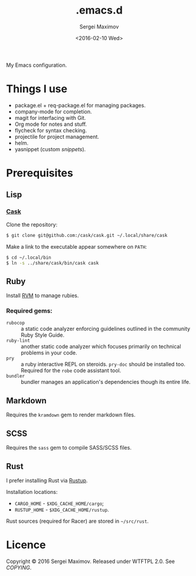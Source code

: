 #+title: .emacs.d
#+date: <2016-02-10 Wed>
#+author: Sergei Maximov
#+email: s.b.maximov@gmail.com


My Emacs configuration.

* Things I use

  + package.el + req-package.el for managing packages.
  + company-mode for completion.
  + magit for interfacing with Git.
  + Org mode for notes and stuff.
  + flycheck for syntax checking.
  + projectile for project management.
  + helm.
  + yasnippet (custom [[snippets/][snippets]]).

* Prerequisites

** Lisp

*** [[https://github.com/cask/cask][Cask]]

Clone the repository:

#+begin_src bash
  $ git clone git@github.com:/cask/cask.git ~/.local/share/cask
#+end_src

Make a link to the executable appear somewhere on =PATH=:

#+begin_src bash
  $ cd ~/.local/bin
  $ ln -s ../share/cask/bin/cask cask
#+end_src

** Ruby

Install [[https://rvm.io][RVM]] to manage rubies.

*** Required gems:

- =rubocop= ::
     a static code analyzer enforcing guidelines outlined
     in the community Ruby Style Guide.
- =ruby-lint= ::
     another static code analyzer which focuses primarily
     on technical problems in your code.
- =pry= ::
     a ruby interactive REPL on steroids. =pry-doc= should
     be installed too. Required for the =robe= code assistant tool.
- =bundler= ::
     bundler manages an application's dependencies though its entire life.

** Markdown

Requires the =kramdown= gem to render markdown files.

** SCSS

Requires the =sass= gem to compile SASS/SCSS files.

** Rust

I prefer installing Rust via [[https://rustup.rs][Rustup]].

Installation locations:

- =CARGO_HOME= - =$XDG_CACHE_HOME/cargo=;
- =RUSTUP_HOME= - =$XDG_CACHE_HOME/rustup=.

Rust sources (required for Racer) are stored in
=~/src/rust=.

* Licence

  Copyright © 2016 Sergei Maximov. Released under WTFTPL 2.0. See [[COPYING]].
